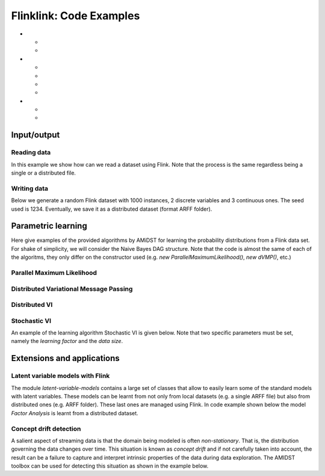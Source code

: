 .. _sec:flinklink:

Flinklink: Code Examples
========================

-  

   .. raw:: latex

      \hyperref[sec:flinklink:io]{Input/output}

   -  

      .. raw:: latex

         \hyperref[sec:flinklink:io:read]{Reading data}

   -  

      .. raw:: latex

         \hyperref[sec:flinklink:io:write]{Write data}

-  

   .. raw:: latex

      \hyperref[sec:flinklink:learning]{Parametric Learning}

   -  

      .. raw:: latex

         \hyperref[sec:flinklink:learning:pml]{Parallel Maximum Likelihood}

   -  

      .. raw:: latex

         \hyperref[sec:flinklink:learning:dvmp]{Distributed Variational Message Pasing}

   -  

      .. raw:: latex

         \hyperref[sec:flinklink:learning:dvi]{Distributed VI}

   -  

      .. raw:: latex

         \hyperref[sec:flinklink:learning:svi]{Stochastic VI}

-  

   .. raw:: latex

      \hyperref[sec:flinklink:ext]{ Extensions and applications}

   -  

      .. raw:: latex

         \hyperref[sec:flinklink:ext:models]{ Latent variable models with Flink}

   -  

      .. raw:: latex

         \hyperref[sec:flinklink:ext:conceptdrift]{Concept drift}

.. _sec:flinklink:io:

Input/output
------------

.. _sec:flinklink:io:read:

Reading data
~~~~~~~~~~~~

In this example we show how can we read a dataset using Flink. Note that
the process is the same regardless being a single or a distributed file.

.. code:: java

.. raw:: latex

   \hyperref[sec:flinklink]{[Back to Top]}

.. raw:: latex

   \newline 

.. _sec:flinklink:io:write:

Writing data
~~~~~~~~~~~~

Below we generate a random Flink dataset with 1000 instances, 2 discrete
variables and 3 continuous ones. The seed used is 1234. Eventually, we
save it as a distributed dataset (format ARFF folder).

.. code:: java

.. raw:: latex

   \hyperref[sec:flinklink]{[Back to Top]}

.. raw:: latex

   \newline 

.. _sec:flinklink:learning:

Parametric learning
-------------------

Here give examples of the provided algorithms by AMiDST for learning the
probability distributions from a Flink data set. For shake of
simplicity, we will consider the Naive Bayes DAG structure. Note that
the code is almost the same of each of the algoritms, they only differ
on the constructor used (e.g. *new ParallelMaximumLikelihood()*, *new
dVMP()*, etc.)

.. _sec:flinklink:learning:pml:

Parallel Maximum Likelihood
~~~~~~~~~~~~~~~~~~~~~~~~~~~

.. code:: java

.. raw:: latex

   \hyperref[sec:flinklink]{[Back to Top]}

.. raw:: latex

   \newline 

.. _sec:flinklink:learning:dvmp:

Distributed Variational Message Passing
~~~~~~~~~~~~~~~~~~~~~~~~~~~~~~~~~~~~~~~

.. code:: java

.. raw:: latex

   \hyperref[sec:flinklink]{[Back to Top]}

.. raw:: latex

   \newline 

.. _sec:flinklink:learning:dvi:

Distributed VI
~~~~~~~~~~~~~~

.. code:: java

.. raw:: latex

   \hyperref[sec:flinklink]{[Back to Top]}

.. raw:: latex

   \newline 

.. _sec:flinklink:learning:svi:

Stochastic VI
~~~~~~~~~~~~~

An example of the learning algorithm Stochastic VI is given below. Note
that two specific parameters must be set, namely the *learning factor*
and the *data size*.

.. code:: java

.. raw:: latex

   \hyperref[sec:flinklink]{[Back to Top]}

.. raw:: latex

   \newline 

.. _sec:flinklink:ext:

Extensions and applications
---------------------------

.. _sec:flinklink:ext:models:

Latent variable models with Flink
~~~~~~~~~~~~~~~~~~~~~~~~~~~~~~~~~

The module *latent-variable-models* contains a large set of classes that
allow to easily learn some of the standard models with latent variables.
These models can be learnt from not only from local datasets (e.g. a
single ARFF file) but also from distributed ones (e.g. ARFF folder).
These last ones are managed using Flink. In code example shown below the
model *Factor Analysis* is learnt from a distributed dataset.

.. code:: java

.. raw:: latex

   \hyperref[sec:flinklink]{[Back to Top]}

.. raw:: latex

   \newline 

.. _sec:flinklink:ext:conceptdrift:

Concept drift detection
~~~~~~~~~~~~~~~~~~~~~~~

A salient aspect of streaming data is that the domain being modeled is
often *non-stationary*. That is, the distribution governing the data
changes over time. This situation is known as *concept drift* and if not
carefully taken into account, the result can be a failure to capture and
interpret intrinsic properties of the data during data exploration. The
AMIDST toolbox can be used for detecting this situation as shown in the
example below.

.. code:: java

.. raw:: latex

   \hyperref[sec:flinklink]{[Back to Top]}

.. raw:: latex

   \newline 

